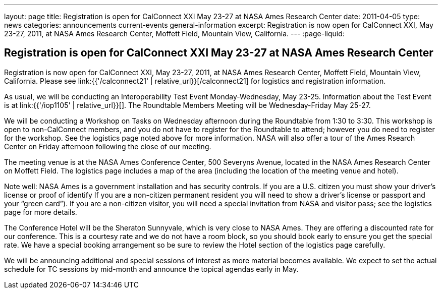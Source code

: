 ---
layout: page
title: Registration is open for CalConnect XXI May 23-27 at NASA Ames Research Center
date: 2011-04-05
type: news
categories: announcements current-events general-information
excerpt: Registration is now open for CalConnect XXI, May 23-27, 2011, at NASA Ames Research Center, Moffett Field, Mountain View, California.
---
:page-liquid:

== Registration is open for CalConnect XXI May 23-27 at NASA Ames Research Center

Registration is now open for CalConnect XXI, May 23-27, 2011, at NASA Ames Research Center, Moffett Field, Mountain View, California. Please see link:{{'/calconnect21' | relative_url}}[/calconnect21] for logistics and registration information.

As usual, we will be conducting an Interoperability Test Event Monday-Wednesday, May 23-25. Information about the Test Event is at link:{{'/iop1105' | relative_url}}[]. The Roundtable Members  Meeting will be Wednesday-Friday May 25-27.

We will be conducting a Workshop on Tasks on Wednesday afternoon during the Roundtable from 1:30 to 3:30. This workshop is open to non-CalConnect members, and you do not have to register for the Roundtable to attend; however you do need to register for the workshop. See the logistics page noted above for more information. NASA will also offer a tour of the Ames Rsearch Center on Friday afternoon following the close of our meeting.

The meeting venue is at the NASA Ames Conference Center, 500 Severyns Avenue, located in the NASA Ames Research Center on Moffett Field. The logistics page includes a map of the area (including the location of the meeting venue and hotel).

Note well: NASA Ames is a government installation and has security controls. If you are a U.S. citizen you must show your driver's license or proof of identify If you are a non-citizen permanent resident you will need to show a driver's license or passport and your "`green card`"). If you are a non-citizen visitor, you will need a special invitation from NASA and visitor pass; see the logistics page for more details.

The Conference Hotel will be the Sheraton Sunnyvale, which is very close to NASA Ames. They are offering a discounted rate for our conference. This is a courtesy rate and we do not have a room block, so you should book early to ensure you get the special rate. We have a special booking arrangement so be sure to review the Hotel section of the logistics page carefully.

We will be announcing additional and special sessions of interest as more material becomes available. We expect to set the actual schedule for TC sessions by mid-month and announce the topical agendas early in May.


